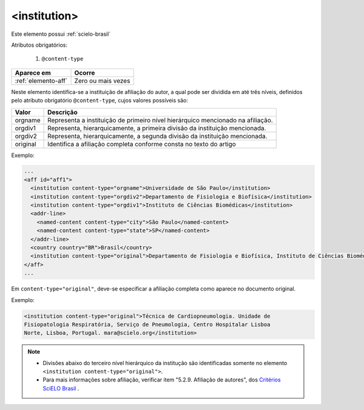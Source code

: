 .. _elemento-institution:

<institution>
=============

Este elemento possui :ref:`scielo-brasil`


Atributos obrigatórios:

  1. ``@content-type``

+---------------------+--------------------+
| Aparece em          | Ocorre             |
+=====================+====================+
| :ref:`elemento-aff` | Zero ou mais vezes |
+---------------------+--------------------+



Neste elemento identifica-se a instituição de afiliação do autor, a qual pode ser dividida em até três níveis, definidos pelo atributo obrigatório ``@content-type``, cujos valores possíveis são:

+------------+--------------------------------------------------------------------+
| Valor      | Descrição                                                          |
+============+====================================================================+
| orgname    | Representa a instituição de primeiro nível hierárquico mencionado  |
|            | na afiliação.                                                      |
+------------+--------------------------------------------------------------------+
| orgdiv1    | Representa, hierarquicamente, a primeira divisão da instituição    |
|            | mencionada.                                                        |
+------------+--------------------------------------------------------------------+
| orgdiv2    | Representa, hierarquicamente, a segunda divisão da instituição     |
|            | mencionada.                                                        |
+------------+--------------------------------------------------------------------+
| original   | Identifica a afiliação completa conforme consta no texto do artigo |
+------------+--------------------------------------------------------------------+



Exemplo:

.. code-block:: xml

    ...
    <aff id="aff1">
      <institution content-type="orgname">Universidade de São Paulo</institution>
      <institution content-type="orgdiv2">Departamento de Fisiologia e Biofísica</institution>
      <institution content-type="orgdiv1">Instituto de Ciências Biomédicas</institution>
      <addr-line>
        <named-content content-type="city">São Paulo</named-content>
        <named-content content-type="state">SP</named-content>
      </addr-line>
      <country country="BR">Brasil</country>
      <institution content-type="original">Departamento de Fisiologia e Biofísica, Instituto de Ciências Biomédicas, Universidade de São Paulo, São Paulo, SP, Brasil</institution>
    </aff>
    ...


Em ``content-type="original"``, deve-se especificar a afiliação completa como aparece no documento original.


Exemplo:

.. code-block:: xml

     <institution content-type="original">Técnica de Cardiopneumologia. Unidade de
     Fisiopatologia Respiratória, Serviço de Pneumologia, Centro Hospitalar Lisboa
     Norte, Lisboa, Portugal. mara@scielo.org</institution>


.. note:: 
 * Divisões abaixo do terceiro nível hierárquico da institução são identificadas somente no elemento ``<institution content-type="original">``.
 * Para mais informações sobre afiliação, verificar item "5.2.9. Afiliação de autores", dos `Critérios SciELO Brasil <http://www.scielo.br/avaliacao/Criterios_SciELO_Brasil_versao_revisada_atualizada_outubro_20171206.pdf>`_ .
